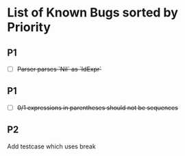 * List of Known Bugs sorted by Priority
** P1
   - [ ] +Parser parses `Nil` as `IdExpr`+
** P1
   - [ ] +0/1 expressions in parentheses should not be sequences+
** P2
Add testcase which uses break
